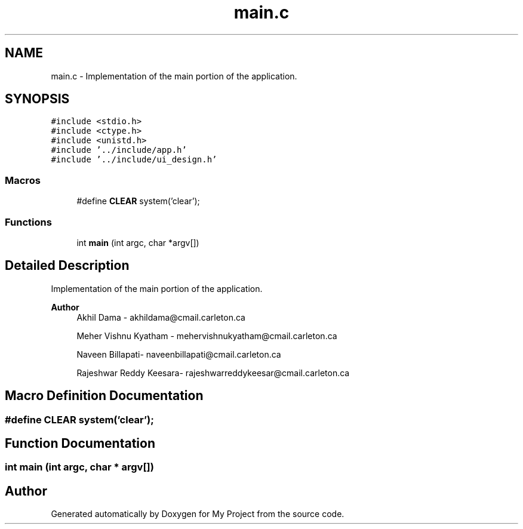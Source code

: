 .TH "main.c" 3 "Tue Jun 23 2020" "My Project" \" -*- nroff -*-
.ad l
.nh
.SH NAME
main.c \- Implementation of the main portion of the application\&.  

.SH SYNOPSIS
.br
.PP
\fC#include <stdio\&.h>\fP
.br
\fC#include <ctype\&.h>\fP
.br
\fC#include <unistd\&.h>\fP
.br
\fC#include '\&.\&./include/app\&.h'\fP
.br
\fC#include '\&.\&./include/ui_design\&.h'\fP
.br

.SS "Macros"

.in +1c
.ti -1c
.RI "#define \fBCLEAR\fP   system('clear');"
.br
.in -1c
.SS "Functions"

.in +1c
.ti -1c
.RI "int \fBmain\fP (int argc, char *argv[])"
.br
.in -1c
.SH "Detailed Description"
.PP 
Implementation of the main portion of the application\&. 


.PP
\fBAuthor\fP
.RS 4
Akhil Dama - akhildama@cmail.carleton.ca 
.PP
Meher Vishnu Kyatham - mehervishnukyatham@cmail.carleton.ca 
.PP
Naveen Billapati- naveenbillapati@cmail.carleton.ca 
.PP
Rajeshwar Reddy Keesara- rajeshwarreddykeesar@cmail.carleton.ca 
.RE
.PP

.SH "Macro Definition Documentation"
.PP 
.SS "#define CLEAR   system('clear');"

.SH "Function Documentation"
.PP 
.SS "int main (int argc, char * argv[])"

.SH "Author"
.PP 
Generated automatically by Doxygen for My Project from the source code\&.

